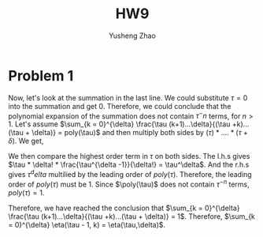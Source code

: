 #+TITLE: HW9
#+AUTHOR: Yusheng Zhao

* Problem 1
\begin{align}
& \sum_{k = 0}^{\delta} \eta(\tau - 1, k) \\
& = \sum_{k = 0}^{\delta} \frac{(\tau -1 + k)!}{(\tau -1)!k!} \\
& = \sum_{k = 0}^{\delta} \frac{(\tau -1 + k)!}{(\tau -1)!k!} \frac{(\tau +k)...(\tau + \delta)}{(\tau + k)...(\tau + \delta)} \frac{\tau (k+1)...\delta}{\tau (k+1)... \delta}\\
& = \frac{(\tau + \delta)!}{\tau! \delta!}\sum_{k = 0}^{\delta} \frac{\tau (k+1)...\delta}{(\tau +k)...(\tau + \delta)}
\end{align}

 Now, let's look at the summation in the last line. We could substitute $\tau
 =0$ into the summation and get $0$. Therefore, we could conclude that the
 polynomial expansion of the summation does not contain $\tau^-n$ terms, for $n
 > 1$. Let's assume $\sum_{k = 0}^{\delta} \frac{\tau (k+1)...\delta}{(\tau
 +k)...(\tau + \delta)} = poly(\tau)$ and then multiply both sides by $(\tau ) *
 ....*(\tau + \delta)$. We get,

 \begin{equation}
    \sum_{k=0}^{\delta} \tau * (k+1) * ... * \delta * \tau * ... * (\tau +k+1) = \tau * ...  *(\tau + \delta) * poly(\tau)
 \end{equation}

 We then compare the highest order term in $\tau$ on both sides. The l.h.s gives
 $\tau * \delta! * \frac{\tau^{\delta -1}}{\delta!} = \tau^\delta$. And the
 r.h.s gives $\tau^delta$ multilied by the leading order of $poly(\tau)$.
 Therefore, the leading order of $poly(\tau)$ must be $1$. Since $\poly(\tau)$
 does not contain $\tau^{-n}$ terms, $poly(\tau) = 1$.

 Therefore, we have reached the conclusion that $\sum_{k = 0}^{\delta}
 \frac{\tau (k+1)...\delta}{(\tau +k)...(\tau + \delta)} = 1$. Therefore,
 $\sum_{k = 0}^{\delta} \eta(\tau - 1, k) = \eta(\tau,\delta)$.
